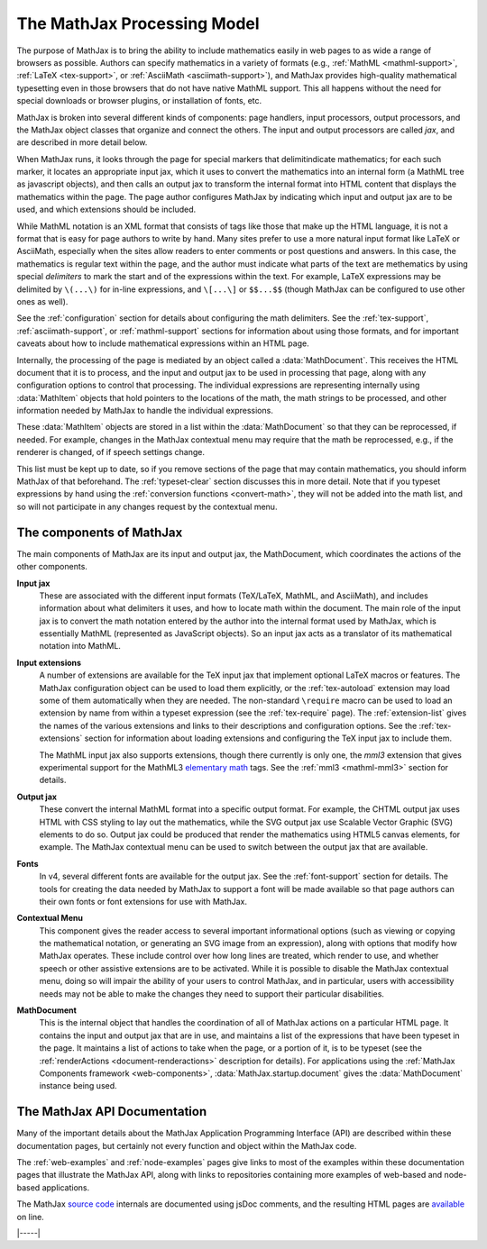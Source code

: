 .. _processing-model:

############################
The MathJax Processing Model
############################

The purpose of MathJax is to bring the ability to include mathematics
easily in web pages to as wide a range of browsers as possible.
Authors can specify mathematics in a variety of formats (e.g.,
:ref:`MathML <mathml-support>`, :ref:`LaTeX <tex-support>`, or
:ref:`AsciiMath <asciimath-support>`), and MathJax provides
high-quality mathematical typesetting even in those browsers that do
not have native MathML support.  This all happens without the need for
special downloads or browser plugins, or installation of fonts, etc.

MathJax is broken into several different kinds of components: page
handlers, input processors, output processors, and the MathJax object
classes that organize and connect the others.  The input and output
processors are called `jax`, and are described in more detail
below.

When MathJax runs, it looks through the page for special markers that
delimitindicate mathematics; for each such marker, it locates an
appropriate input jax, which it uses to convert the mathematics into
an internal form (a MathML tree as javascript objects), and then calls
an output jax to transform the internal format into HTML content that
displays the mathematics within the page.  The page author configures
MathJax by indicating which input and output jax are to be used, and
which extensions should be included.

While MathML notation is an XML format that consists of tags like
those that make up the HTML language, it is not a format that is easy
for page authors to write by hand.  Many sites prefer to use a more
natural input format like LaTeX or AsciiMath, especially when the
sites allow readers to enter comments or post questions and answers.
In this case, the mathematics is regular text within the page, and the
author must indicate what parts of the text are methematics by using
special `delimiters` to mark the start and of the expressions within
the text.  For example, LaTeX expressions may be delimited by
``\(...\)`` for in-line expressions, and ``\[...\]`` or ``$$...$$``
(though MathJax can be configured to use other ones as well).

See the :ref:`configuration` section for details about configuring the
math delimiters.  See the :ref:`tex-support`,
:ref:`asciimath-support`, or :ref:`mathml-support` sections for
information about using those formats, and for important caveats about
how to include mathematical expressions within an HTML page.

Internally, the processing of the page is mediated by an object called
a :data:`MathDocument`.  This receives the HTML document that it is to
process, and the input and output jax to be used in processing that
page, along with any configuration options to control that processing.
The individual expressions are representing internally using
:data:`MathItem` objects that hold pointers to the locations of the
math, the math strings to be processed, and other information needed
by MathJax to handle the individual expressions.

These :data:`MathItem` objects are stored in a list within the
:data:`MathDocument` so that they can be reprocessed, if needed. For
example, changes in the MathJax contextual menu may require that the
math be reprocessed, e.g., if the renderer is changed, of if speech
settings change.

This list must be kept up to date, so if you remove sections of the
page that may contain mathematics, you should inform MathJax of that
beforehand.  The :ref:`typeset-clear` section discusses this in more
detail.  Note that if you typeset expressions by hand using the
:ref:`conversion functions <convert-math>`, they will not be added
into the math list, and so will not participate in any changes request
by the contextual menu.


The components of MathJax
=========================

The main components of MathJax are its input and output jax, the
MathDocument, which coordinates the actions of the other components.

**Input jax**
    These are associated with the different input formats (TeX/LaTeX,
    MathML, and AsciiMath), and includes information about what
    delimiters it uses, and how to locate math within the document.
    The main role of the input jax is to convert the math notation
    entered by the author into the internal format used by MathJax,
    which is essentially MathML (represented as JavaScript objects).
    So an input jax acts as a translator of its mathematical notation
    into MathML.

**Input extensions**
    A number of extensions are available for the TeX input jax that
    implement optional LaTeX macros or features.  The MathJax
    configuration object can be used to load them explicitly, or the
    :ref:`tex-autoload` extension may load some of them automatically
    when they are needed.  The non-standard ``\require`` macro can be
    used to load an extension by name from within a typeset expression
    (see the :ref:`tex-require` page).  The :ref:`extension-list`
    gives the names of the various extensions and links to their
    descriptions and configuration options.  See the
    :ref:`tex-extensions` section for information about loading
    extensions and configuring the TeX input jax to include them.

    The MathML input jax also supports extensions, though there
    currently is only one, the `mml3` extension that gives
    experimental support for the MathML3 `elementary math
    <https://www.w3.org/TR/MathML3/chapter3.html#presm.elementary>`__
    tags.  See the :ref:`mml3 <mathml-mml3>` section for details.

**Output jax**
    These convert the internal MathML format into a specific output
    format.  For example, the CHTML output jax uses HTML with CSS
    styling to lay out the mathematics, while the SVG output jax use
    Scalable Vector Graphic (SVG) elements to do so.  Output jax could
    be produced that render the mathematics using HTML5 canvas
    elements, for example.  The MathJax contextual menu can be used to
    switch between the output jax that are available.

**Fonts**
    In v4, several different fonts are available for the output jax.
    See the :ref:`font-support` section for details.  The tools for
    creating the data needed by MathJax to support a font will be made
    available so that page authors can their own fonts or font
    extensions for use with MathJax.

**Contextual Menu**
    This component gives the reader access to several important
    informational options (such as viewing or copying the mathematical
    notation, or generating an SVG image from an expression), along
    with options that modify how MathJax operates.  These include
    control over how long lines are treated, which render to use, and
    whether speech or other assistive extensions are to be activated.
    While it is possible to disable the MathJax contextual menu, doing
    so will impair the ability of your users to control MathJax, and
    in particular, users with accessibility needs may not be able to
    make the changes they need to support their particular
    disabilities.

**MathDocument**
    This is the internal object that handles the coordination of all
    of MathJax actions on a particular HTML page.  It contains the
    input and output jax that are in use, and maintains a list of the
    expressions that have been typeset in the page.  It maintains a
    list of actions to take when the page, or a portion of it, is to
    be typeset (see the :ref:`renderActions <document-renderactions>`
    description for details).  For applications using the
    :ref:`MathJax Components framework <web-components>`,
    :data:`MathJax.startup.document` gives the :data:`MathDocument`
    instance being used.


.. _api-documentation:

The MathJax API Documentation
=============================

Many of the important details about the MathJax Application
Programming Interface (API) are described within these documentation
pages, but certainly not every function and object within the MathJax
code.

The :ref:`web-examples` and :ref:`node-examples` pages give links to
most of the examples within these documentation pages that illustrate
the MathJax API, along with links to repositories containing more
examples of web-based and node-based applications.

The MathJax `source code <https://github.com/mathjax/MathJax-src>`__
internals are documented using jsDoc comments, and the resulting HTML
pages are `available <https://mathjax.github.io/MathJax-src>`__ on
line.


|-----|
